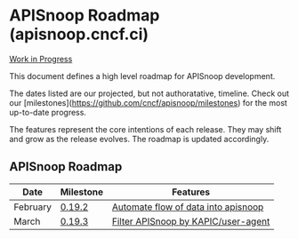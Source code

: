 * APISnoop Roadmap (apisnoop.cncf.ci)

_Work in Progress_

This document defines a high level roadmap for APISnoop development.

The dates listed are our projected, but not authoratative, timeline.  Check out our [milestones](https://github.com/cncf/apisnoop/milestones) for the most up-to-date progress.

The features represent the core intentions of each release.  They may shift and grow as the release evolves.  The roadmap is updated accordingly.

** APISnoop Roadmap

  | Date     | Milestone | Features                            |
  |----------+-----------+-------------------------------------|
  | February | [[https://github.com/cncf/apisnoop/milestone/1][0.19.2]]    | [[https://github.com/cncf/apisnoop/projects/7][Automate flow of data into apisnoop]] |
  | March    | [[https://github.com/cncf/apisnoop/milestone/2][0.19.3]]    | [[https://github.com/cncf/apisnoop/projects/9][Filter APISnoop by KAPIC/user-agent]] |
